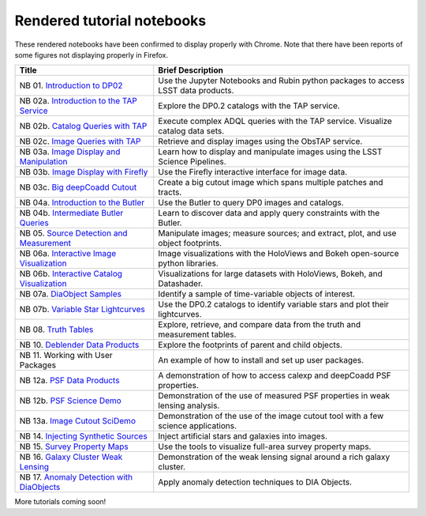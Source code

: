 .. Review the README on instructions to contribute.
.. Review the style guide to keep a consistent approach to the documentation.
.. Static objects, such as figures, should be stored in the _static directory. Review the _static/README on instructions to contribute.
.. Do not remove the comments that describe each section. They are included to provide guidance to contributors.
.. Do not remove other content provided in the templates, such as a section. Instead, comment out the content and include comments to explain the situation. For example:
    - If a section within the template is not needed, comment out the section title and label reference. Do not delete the expected section title, reference or related comments provided from the template.
    - If a file cannot include a title (surrounded by ampersands (#)), comment out the title from the template and include a comment explaining why this is implemented (in addition to applying the ``title`` directive).

.. This is the label that can be used for cross referencing this file.
.. Recommended title label format is "Directory Name"-"Title Name" -- Spaces should be replaced by hyphens.
.. _Tutorials-Examples-DP0-2-Rendered-Tutorial-Notebooks:
.. Each section should include a label for cross referencing to a given area.
.. Recommended format for all labels is "Title Name"-"Section Name" -- Spaces should be replaced by hyphens.
.. To reference a label that isn't associated with an reST object such as a title or figure, you must include the link and explicit title using the syntax :ref:`link text <label-name>`.
.. A warning will alert you of identical labels during the linkcheck process.

###########################
Rendered tutorial notebooks
###########################

These rendered notebooks have been confirmed to display properly with Chrome.
Note that there have been reports of some figures not displaying properly in Firefox.

+--------------------------------------------------------------------------------------------------------------------------------------+-----------------------------------------------------------------------------------+
| Title                                                                                                                                | Brief Description                                                                 |
+======================================================================================================================================+===================================================================================+
| NB 01. `Introduction to DP02 <https://dp0-2.lsst.io/_static/nb_html/DP02_01_Introduction_to_DP02.html>`_                             | Use the Jupyter Notebooks and Rubin python packages to access LSST data products. |
+--------------------------------------------------------------------------------------------------------------------------------------+-----------------------------------------------------------------------------------+
| NB 02a. `Introduction to the TAP Service <https://dp0-2.lsst.io/_static/nb_html/DP02_02a_Introduction_to_TAP.html>`_                 | Explore the DP0.2 catalogs with the TAP service.                                  |
+--------------------------------------------------------------------------------------------------------------------------------------+-----------------------------------------------------------------------------------+
| NB 02b. `Catalog Queries with TAP <https://dp0-2.lsst.io/_static/nb_html/DP02_02b_Catalog_Queries_with_TAP.html>`_                   | Execute complex ADQL queries with the TAP service. Visualize catalog data sets.   |
+--------------------------------------------------------------------------------------------------------------------------------------+-----------------------------------------------------------------------------------+
| NB 02c. `Image Queries with TAP <https://dp0-2.lsst.io/_static/nb_html/DP02_02c_Image_Queries_with_TAP.html>`_                       | Retrieve and display images using the ObsTAP service.                             |
+--------------------------------------------------------------------------------------------------------------------------------------+-----------------------------------------------------------------------------------+
| NB 03a. `Image Display and Manipulation <https://dp0-2.lsst.io/_static/nb_html/DP02_03a_Image_Display_and_Manipulation.html>`_       | Learn how to display and manipulate images using the LSST Science Pipelines.      |
+--------------------------------------------------------------------------------------------------------------------------------------+-----------------------------------------------------------------------------------+
| NB 03b. `Image Display with Firefly <https://dp0-2.lsst.io/_static/nb_html/DP02_03b_Image_Display_with_Firefly.html>`_               | Use the Firefly interactive interface for image data.                             |
+--------------------------------------------------------------------------------------------------------------------------------------+-----------------------------------------------------------------------------------+
| NB 03c. `Big deepCoadd Cutout <https://dp0-2.lsst.io/_static/nb_html/DP02_03c_Big_deepCoadd_Cutout.html>`_                           | Create a big cutout image which spans multiple patches and tracts.                |
+--------------------------------------------------------------------------------------------------------------------------------------+-----------------------------------------------------------------------------------+
| NB 04a. `Introduction to the Butler <https://dp0-2.lsst.io/_static/nb_html/DP02_04a_Introduction_to_the_Butler.html>`_               | Use the Butler to query DP0 images and catalogs.                                  |
+--------------------------------------------------------------------------------------------------------------------------------------+-----------------------------------------------------------------------------------+
| NB 04b. `Intermediate Butler Queries <https://dp0-2.lsst.io/_static/nb_html/DP02_04b_Intermediate_Butler_Queries.html>`_             | Learn to discover data and apply query constraints with the Butler.               |
+--------------------------------------------------------------------------------------------------------------------------------------+-----------------------------------------------------------------------------------+
| NB 05. `Source Detection and Measurement <https://dp0-2.lsst.io/_static/nb_html/DP02_05_Source_Detection_and_Measurement.html>`_     | Manipulate images; measure sources; and extract, plot, and use object footprints. |
+--------------------------------------------------------------------------------------------------------------------------------------+-----------------------------------------------------------------------------------+
| NB 06a. `Interactive Image Visualization <https://dp0-2.lsst.io/_static/nb_html/DP02_06a_Interactive_Image_Visualization.html>`_     | Image visualizations with the HoloViews and Bokeh open-source python libraries.   |
+--------------------------------------------------------------------------------------------------------------------------------------+-----------------------------------------------------------------------------------+
| NB 06b. `Interactive Catalog Visualization <https://dp0-2.lsst.io/_static/nb_html/DP02_06b_Interactive_Catalog_Visualization.html>`_ | Visualizations for large datasets with HoloViews, Bokeh, and Datashader.          |
+--------------------------------------------------------------------------------------------------------------------------------------+-----------------------------------------------------------------------------------+
| NB 07a. `DiaObject Samples <https://dp0-2.lsst.io/_static/nb_html/DP02_07a_DiaObject_Samples.html>`_                                 | Identify a sample of time-variable objects of interest.                           |
+--------------------------------------------------------------------------------------------------------------------------------------+-----------------------------------------------------------------------------------+
| NB 07b. `Variable Star Lightcurves <https://dp0-2.lsst.io/_static/nb_html/DP02_07b_Variable_Star_Lightcurves.html>`_                 | Use the DP0.2 catalogs to identify variable stars and plot their lightcurves.     |
+--------------------------------------------------------------------------------------------------------------------------------------+-----------------------------------------------------------------------------------+
| NB 08. `Truth Tables <https://dp0-2.lsst.io/_static/nb_html/DP02_08_Truth_Tables.html>`_                                             | Explore, retrieve, and compare data from the truth and measurement tables.        |
+--------------------------------------------------------------------------------------------------------------------------------------+-----------------------------------------------------------------------------------+
| NB 10. `Deblender Data Products <https://dp0-2.lsst.io/_static/nb_html/DP02_10_Deblender_Data_Products.html>`_                       | Explore the footprints of parent and child objects.                               |
+--------------------------------------------------------------------------------------------------------------------------------------+-----------------------------------------------------------------------------------+
| NB 11. Working with User Packages                                                                                                    | An example of how to install and set up user packages.                            |
+--------------------------------------------------------------------------------------------------------------------------------------+-----------------------------------------------------------------------------------+
| NB 12a. `PSF Data Products <https://dp0-2.lsst.io/_static/nb_html/DP02_12a_PSF_Data_Products.html>`_                                 | A demonstration of how to access calexp and deepCoadd PSF properties.             |
+--------------------------------------------------------------------------------------------------------------------------------------+-----------------------------------------------------------------------------------+
| NB 12b. `PSF Science Demo <https://dp0-2.lsst.io/_static/nb_html/DP02_12b_PSF_Science_Demo.html>`_                                   | Demonstration of the use of measured PSF properties in weak lensing analysis.     |
+--------------------------------------------------------------------------------------------------------------------------------------+-----------------------------------------------------------------------------------+
| NB 13a. `Image Cutout SciDemo <https://dp0-2.lsst.io/_static/nb_html/DP02_13a_Image_Cutout_SciDemo.html>`_                           | Demonstration of the use of the image cutout tool with a few science applications.|
+--------------------------------------------------------------------------------------------------------------------------------------+-----------------------------------------------------------------------------------+
| NB 14. `Injecting Synthetic Sources <https://dp0-2.lsst.io/_static/nb_html/DP02_14_Injecting_Synthetic_Sources.html>`_               | Inject artificial stars and galaxies into images.                                 |
+--------------------------------------------------------------------------------------------------------------------------------------+-----------------------------------------------------------------------------------+
| NB 15. `Survey Property Maps <https://dp0-2.lsst.io/_static/nb_html/DP02_15_Survey_Property_Maps.html>`_                             | Use the tools to visualize full-area survey property maps.                        |
+--------------------------------------------------------------------------------------------------------------------------------------+-----------------------------------------------------------------------------------+
| NB 16. `Galaxy Cluster Weak Lensing <https://dp0-2.lsst.io/_static/nb_html/16_Galaxy_Cluster_Weak_Lensing.html>`_                    | Demonstration of the weak lensing signal around a rich galaxy cluster.            |
+--------------------------------------------------------------------------------------------------------------------------------------+-----------------------------------------------------------------------------------+
| NB 17. `Anomaly Detection with DiaObjects <https://dp0-2.lsst.io/_static/nb_html/17_DiaObject_Anomaly_Detection.html>`_              | Apply anomaly detection techniques to DIA Objects.                                |
+--------------------------------------------------------------------------------------------------------------------------------------+-----------------------------------------------------------------------------------+


More tutorials coming soon!
